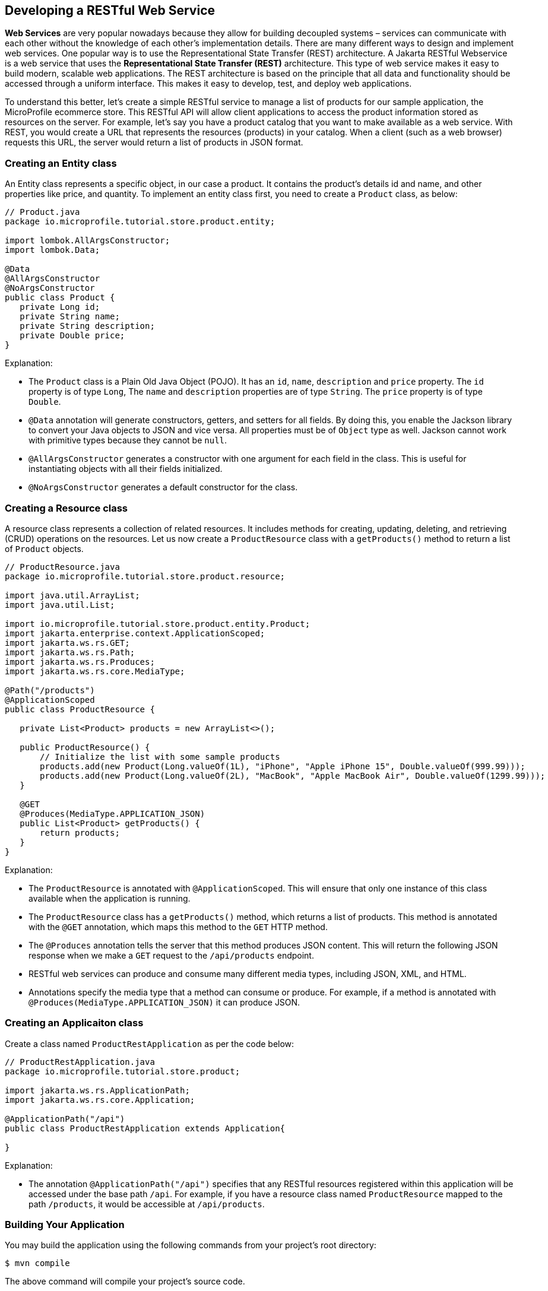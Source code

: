 == Developing a RESTful Web Service

*Web Services* are very popular nowadays because they allow for building decoupled systems 
– services can communicate with each other without the knowledge of each other’s implementation details.
There are many different ways to design and implement web services. One popular way is to use the Representational State Transfer (REST)
architecture. A Jakarta RESTful Webservice is a web service that uses the *Representational State Transfer (REST)* architecture. 
This type of web service makes it easy to build modern, scalable web applications. The REST architecture is based on the principle that
all data and functionality should be accessed through a uniform interface. This makes it easy to develop, test, and deploy web 
applications.
  
To understand this better, let’s create a simple RESTful service to manage a list of products for our sample application, 
the MicroProfile ecommerce store. This RESTful API will allow client applications to access the product information stored as 
resources on the server. For example, let’s say you have a product catalog that you want to make available as a web service. 
With REST, you would create a URL that represents the resources (products) in your catalog. When a client (such as a web browser) 
requests this URL, the server would return a list of products in JSON format.

=== Creating an Entity class

An Entity class represents a specific object, in our case a product. It contains the product's details id and name, 
and other properties like price, and quantity. To implement an entity class first, you need to create a `Product`  class, as below:

[source, java]
----
// Product.java
package io.microprofile.tutorial.store.product.entity;

import lombok.AllArgsConstructor;
import lombok.Data;

@Data
@AllArgsConstructor
@NoArgsConstructor
public class Product {
   private Long id;
   private String name;
   private String description;
   private Double price;
}
----

Explanation: 

* The `Product` class is a Plain Old Java Object (POJO). It has an `id`, `name`, `description` and `price` property. The `id` property is of type `Long`, The `name` and `description` properties are of type `String`. The `price` property is of type `Double`. 

* `@Data` annotation will generate constructors, getters, and setters for all fields. By doing this, 
you enable the Jackson library to convert your Java objects to JSON and vice versa. All properties must be of `Object` type as well.
Jackson cannot work with primitive types because they cannot be `null`.

* `@AllArgsConstructor` generates a constructor with one argument for each field in the class. 
This is useful for instantiating objects with all their fields initialized. 

* `@NoArgsConstructor` generates a default constructor 
for the class.

=== Creating a Resource class

A resource class represents a collection of related resources. It includes methods for creating, updating, deleting, and retrieving 
(CRUD) operations on the resources. Let us now create a `ProductResource` class with a `getProducts()` method to return a list of 
`Product` objects.

[source, java]
----
// ProductResource.java
package io.microprofile.tutorial.store.product.resource;

import java.util.ArrayList;
import java.util.List;

import io.microprofile.tutorial.store.product.entity.Product;
import jakarta.enterprise.context.ApplicationScoped;
import jakarta.ws.rs.GET;
import jakarta.ws.rs.Path;
import jakarta.ws.rs.Produces;
import jakarta.ws.rs.core.MediaType;

@Path("/products")
@ApplicationScoped
public class ProductResource {

   private List<Product> products = new ArrayList<>();

   public ProductResource() {
       // Initialize the list with some sample products
       products.add(new Product(Long.valueOf(1L), "iPhone", "Apple iPhone 15", Double.valueOf(999.99)));
       products.add(new Product(Long.valueOf(2L), "MacBook", "Apple MacBook Air", Double.valueOf(1299.99)));
   }

   @GET
   @Produces(MediaType.APPLICATION_JSON)
   public List<Product> getProducts() {
       return products;
   }   
}
----
  
Explanation: 

* The `ProductResource` is annotated with `@ApplicationScoped`. This will ensure that only one instance of this class available when the 
application is running. 

* The `ProductResource` class has a `getProducts()` method, which returns a list of products. This method is annotated with the `@GET` annotation, which maps this method to the `GET` HTTP method. 

* The `@Produces` annotation tells the server that this method produces JSON content. This will return the following JSON response when we make a `GET` request to the `/api/products` endpoint.

* RESTful web services can produce and consume many different media types, including JSON, XML, and HTML. 

* Annotations specify the media type that a method can consume or produce. For example, if a method is annotated with 
`@Produces(MediaType.APPLICATION_JSON)` it can produce JSON.

=== Creating an Applicaiton class

Create a class named `ProductRestApplication` as per the code below:

[source, java]
----
// ProductRestApplication.java
package io.microprofile.tutorial.store.product;

import jakarta.ws.rs.ApplicationPath;
import jakarta.ws.rs.core.Application;

@ApplicationPath("/api")
public class ProductRestApplication extends Application{

}
---- 
  
Explanation: 

* The annotation `@ApplicationPath("/api")` specifies that any RESTful resources registered within this application will be accessed 
under the base path `/api`. For example, if you have a resource class named `ProductResource` mapped to the path `/products`, it would be accessible at `/api/products`.

=== Building Your Application

You may build the application using the following commands from your project’s root directory:

[source, bash]
----
$ mvn compile
----

The above command will compile your project’s source code.

  
[source, bash]
----
$ mvn test
----

The above command will run the test using a unit testing framework. These test should not require the code to be packaged and deployed.

  
[source, bash]
----
$mvn package
----
  
The above command will create a deployment package.

=== Deploying your microservices

This section guides you through deploying your newly created product microservice to a runtime environment. Below are some of the general considerations:

==== General Considerations:
* Runtime Compatibility: Ensure your chosen runtime supports the MicroProfile version used in your project.
* Packaging: Decide on a packaging format (e.g., WAR file, Docker image).
* Configuration: Review and adjust any runtime configuration necessary for your service.
* Deployment Tools: Leverage runtime-specific tools or commands for deployment.

==== Deployment Options
You can then deploy this application on a MicroProfile compatible server and access the web service at 
`http://localhost:<port>/<contextRoot>/api/products`. Replace `<port>` with the port number on which the web server or 
application server is listening. The `<contextRoot>` is a placeholder for the context root of the web application. 
The context root is part of the URL path that identifies the base path for the application on the web server. 

Below are the steps for popular options. Specific steps will depend on your chosen runtime.

*Open Liberty* 

Package your application as a WAR file using Maven or Gradle by adding the packaging tag in `pom.xml`.

[source, xml]
----
<groupId>io.microprofile.tutorial</groupId>
<artifactId>mp-ecomm-store</artifactId>
<version>1.0-SNAPSHOT</version>
<packaging>war</packaging>
----
  
Add a server configuration file at the location /main/liberty/config/server.xml with the content as below:

[source, xml]
----
<server description="MicroProfile Tutorial Liberty Server">
    <featureManager>
        <feature>restfulWS-3.1</feature>
        <feature>jsonb-3.0</feature>
    </featureManager>

    <httpEndpoint httpPort="${default.http.port}" httpsPort="${default.https.port}"
                  id="defaultHttpEndpoint" host="*" />
    <webApplication location="mp-ecomm-store.war" contextRoot="${app.context.root}"/>
</server>
----
  
Add the Open Liberty configuration in the pom.xml as below:

[source, xml]
----
<properties>
   <project.build.sourceEncoding>UTF-8</project.build.sourceEncoding>
   <project.reporting.outputEncoding>UTF-8</project.reporting.outputEncoding>
   <maven.compiler.source>17</maven.compiler.source>
   <maven.compiler.target>17</maven.compiler.target>
   <!-- Liberty configuration -->
   <liberty.var.default.http.port>9080</liberty.var.default.http.port>
   <liberty.var.default.https.port>9443</liberty.var.default.https.port>
   <liberty.var.app.context.root>mp-ecomm-store</liberty.var.app.context.root>
 </properties>
----
Add the Open Liberty build plugin in the pom.xml as below:

[source, xml]
----
<build>
    <finalName>${project.artifactId}</finalName>
    <plugins>
        <plugin>
            <groupId>org.apache.maven.plugins</groupId>
            <artifactId>maven-war-plugin</artifactId>
            <version>3.3.2</version>
        </plugin>
        <plugin>
            <groupId>io.openliberty.tools</groupId>
            <artifactId>liberty-maven-plugin</artifactId>
            <version>3.8.2</version>
            <configuration>
                <serverName>productServer</serverName>
            </configuration>
        </plugin>
        <plugin>
            <groupId>org.apache.maven.plugins</groupId>
            <artifactId>maven-failsafe-plugin</artifactId>
            <version>3.0.0</version>
            <configuration>
                <systemPropertyVariables>
                    <http.port>${liberty.var.default.http.port}</http.port>
                    <war.name>${liberty.var.app.context.root}</war.name>
                </systemPropertyVariables>
            </configuration>
        </plugin>
   </plugins>
</build>
----

=== Running Your Application

Refer to your runtime’s documentation for instructions on running your MicroProfile application. 
For example, Consult the Open Liberty documentation for detailed instructions: 
link:https://openliberty.io/docs/latest/microprofile.html[MicroProfile - Open Liberty Docs]
Finally, use the following command from the command line or terminal to run the application on Liberty server. 

[source, bash]
----
$ mvn liberty:run
----
  
You can also run the following command to start the liberty server in development mode.

[source, bash]
----
$ mvn liberty:dev
---- 
  
Assuming your server is running on `http://localhost:9080/`, you can access your service at:
`http://localhost:9080/mp-ecomm-store/api/products`.

To call this RESTful web service, you can enter the URL in your browser. The response is an array of JSON objects. 
Each object has an id, name, description and price property. Please note only GET methods can be tested with browsers.
The response should be:

[source, json]
----
[{"description":"Apple iPhone 15","id":1,"name":"iPhone","price":999.99},{"description":"Apple MacBook Air","id":2,"name":"MacBook","price":1299.99}]
----
  
This uses an in-memory list; In a real application you should integrate a database (via Jakarta Persistence API). We will be learning about this in the next chapter. 

*Quarkus*

* Build your application as a native executable or Docker image.
* Run the generated executable or deploy the Docker image to a container platform.
* Refer to the Quarkus documentation for deployment guides: link:https://quarkus.io/guides/getting-started[Creating your first application - Quarkus]

*Payara Micro*

* Package your application as a WAR file.
* Deploy the WAR to a Payara Micro server instance.
* See the Payara Micro documentation for specific instructions: link:https://www.payara.fish/learn/getting-started-with-payara-micro/[Getting Started with Payara Micro]

*WildFly*

* Package your application as a WAR file.
* Deploy the WAR to a WildFly server instance.
* Refer to the WildFly documentation for deployment details: link:https://docs.wildfly.org/31/Developer_Guide.html[WildFly Developer Guide]

*Helidon*

* Choose between Helidon SE (native packaging) or Helidon MP (WAR packaging).
* Build your application using Gradle.
* Follow the relevant Helidon documentation for deployment steps: link:https://helidon.io/docs/v4/about/prerequisites[Helidon - Getting Started]

*TomEE*

* Package your application as a WAR file.
* Deploy the WAR file to the TomEE server instance.
* Refer to the TomEE documentation for instructions: link:https://tomee.apache.org/latest/examples/serverless-tomee-microprofile.html[Serverless TomEE MicroProfile]

==== Additional Considerations:
* Containerization: Consider using containerization technologies like Docker and Kubernetes for portability and scalability.
* Cloud Deployment: Explore cloud platforms like AWS, Azure, or GCP.
